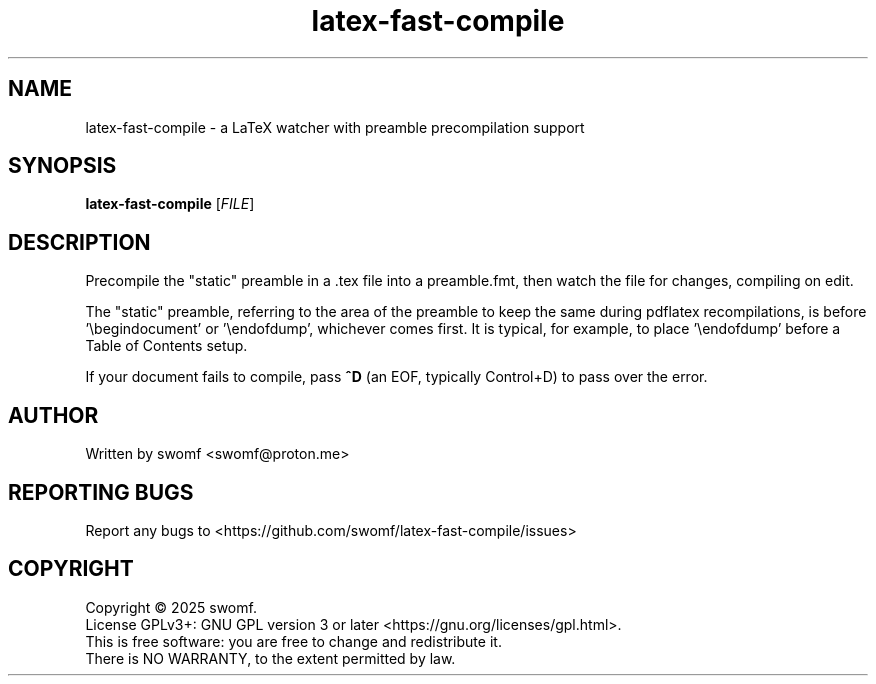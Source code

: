 .TH latex-fast-compile "1" "August 2025" "" ""
.SH NAME
latex-fast-compile \- a LaTeX watcher with preamble precompilation support
.SH SYNOPSIS
.B latex-fast-compile
[\fI\,FILE\/\fR]
.SH DESCRIPTION
.PP
Precompile the "static" preamble in a .tex file into a
preamble.fmt, then watch the file for changes, compiling on edit.
.PP
The "static" preamble, referring to the area of the preamble
to keep the same during pdflatex recompilations, is
before '\\begindocument' or '\\endofdump', whichever comes first.
It is typical, for example, to place '\\endofdump' before a
Table of Contents setup.
.PP
If your document fails to compile, pass \fB^D\fR\| (an EOF,
typically Control+D) to pass over the error.
.SH AUTHOR
Written by swomf <swomf@proton.me>
.SH "REPORTING BUGS"
Report any bugs to <https://github.com/swomf/latex-fast-compile/issues>
.SH "COPYRIGHT"
Copyright \(co 2025 swomf.
.br
License GPLv3+: GNU GPL version 3 or later <https://gnu.org/licenses/gpl.html>.
.br
This is free software: you are free to change and redistribute it.
.br
There is NO WARRANTY, to the extent permitted by law.
